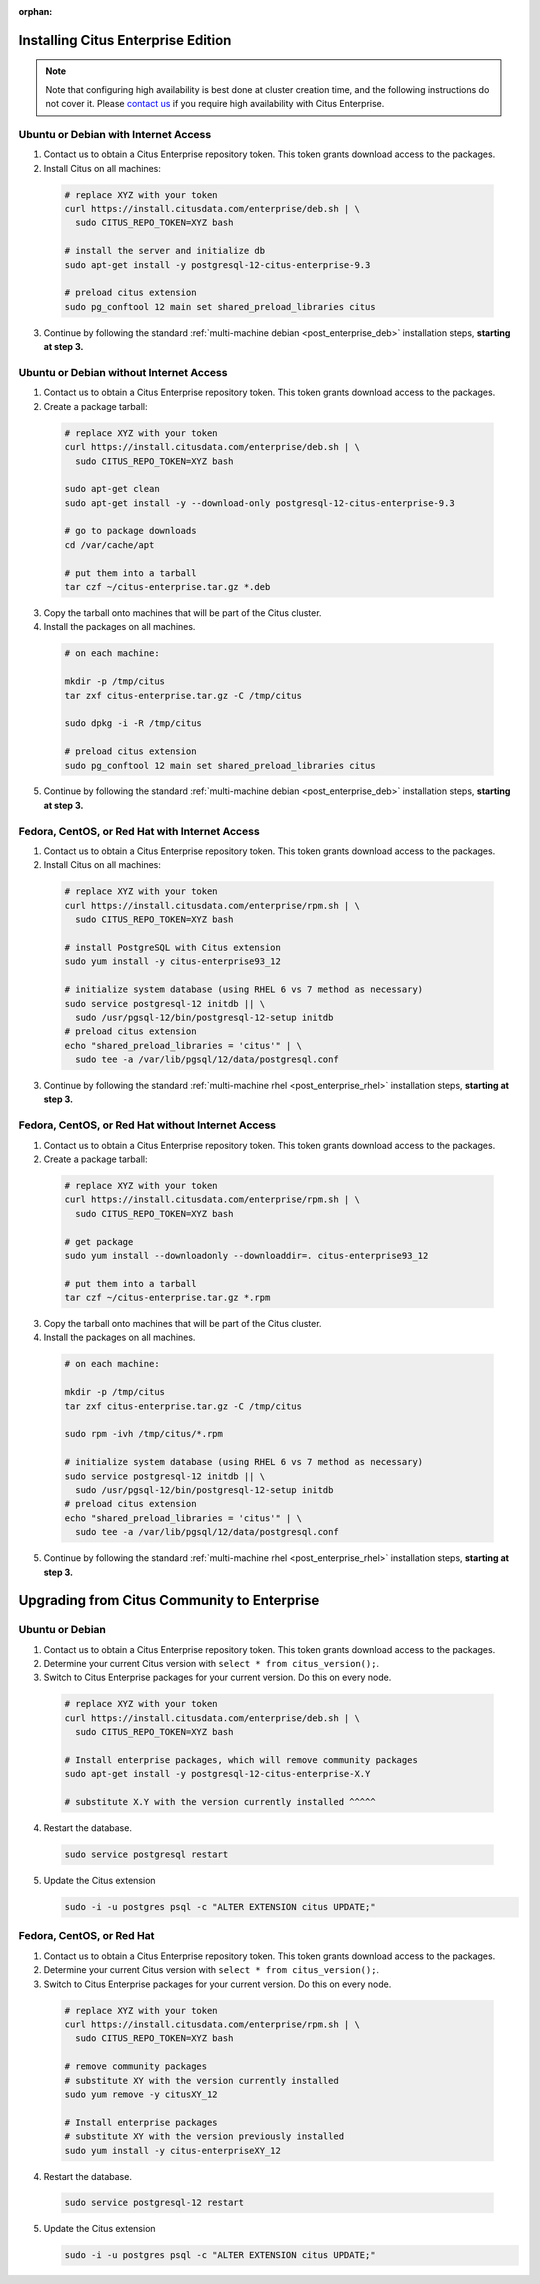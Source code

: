 :orphan:

Installing Citus Enterprise Edition
===================================

.. note::

    Note that configuring high availability is best done at cluster creation
    time, and the following instructions do not cover it. Please `contact us
    <https://www.citusdata.com/about/contact_us>`_ if you require high
    availability with Citus Enterprise.

.. _enterprise_debian:

Ubuntu or Debian with Internet Access
-------------------------------------

1. Contact us to obtain a Citus Enterprise repository token. This token grants download access to the packages.

2. Install Citus on all machines:

  .. code-block:: bash

    # replace XYZ with your token
    curl https://install.citusdata.com/enterprise/deb.sh | \
      sudo CITUS_REPO_TOKEN=XYZ bash

    # install the server and initialize db
    sudo apt-get install -y postgresql-12-citus-enterprise-9.3

    # preload citus extension
    sudo pg_conftool 12 main set shared_preload_libraries citus

3. Continue by following the standard :ref:`multi-machine debian <post_enterprise_deb>` installation steps, **starting at step 3.**

Ubuntu or Debian without Internet Access
----------------------------------------

1. Contact us to obtain a Citus Enterprise repository token. This token grants download access to the packages.

2. Create a package tarball:

  .. code-block:: bash

    # replace XYZ with your token
    curl https://install.citusdata.com/enterprise/deb.sh | \
      sudo CITUS_REPO_TOKEN=XYZ bash

    sudo apt-get clean
    sudo apt-get install -y --download-only postgresql-12-citus-enterprise-9.3

    # go to package downloads
    cd /var/cache/apt

    # put them into a tarball
    tar czf ~/citus-enterprise.tar.gz *.deb

3. Copy the tarball onto machines that will be part of the Citus cluster.

4. Install the packages on all machines.

  .. code-block:: bash

    # on each machine:

    mkdir -p /tmp/citus
    tar zxf citus-enterprise.tar.gz -C /tmp/citus

    sudo dpkg -i -R /tmp/citus

    # preload citus extension
    sudo pg_conftool 12 main set shared_preload_libraries citus

5. Continue by following the standard :ref:`multi-machine debian <post_enterprise_deb>` installation steps, **starting at step 3.**

.. _enterprise_rhel:

Fedora, CentOS, or Red Hat with Internet Access
-----------------------------------------------

1. Contact us to obtain a Citus Enterprise repository token. This token grants download access to the packages.

2. Install Citus on all machines:

  .. code-block:: bash

    # replace XYZ with your token
    curl https://install.citusdata.com/enterprise/rpm.sh | \
      sudo CITUS_REPO_TOKEN=XYZ bash

    # install PostgreSQL with Citus extension
    sudo yum install -y citus-enterprise93_12

    # initialize system database (using RHEL 6 vs 7 method as necessary)
    sudo service postgresql-12 initdb || \
      sudo /usr/pgsql-12/bin/postgresql-12-setup initdb
    # preload citus extension
    echo "shared_preload_libraries = 'citus'" | \
      sudo tee -a /var/lib/pgsql/12/data/postgresql.conf

3. Continue by following the standard :ref:`multi-machine rhel <post_enterprise_rhel>` installation steps, **starting at step 3.**

Fedora, CentOS, or Red Hat without Internet Access
--------------------------------------------------

1. Contact us to obtain a Citus Enterprise repository token. This token grants download access to the packages.

2. Create a package tarball:

  .. code-block:: bash

    # replace XYZ with your token
    curl https://install.citusdata.com/enterprise/rpm.sh | \
      sudo CITUS_REPO_TOKEN=XYZ bash

    # get package
    sudo yum install --downloadonly --downloaddir=. citus-enterprise93_12

    # put them into a tarball
    tar czf ~/citus-enterprise.tar.gz *.rpm

3. Copy the tarball onto machines that will be part of the Citus cluster.

4. Install the packages on all machines.

  .. code-block:: bash

    # on each machine:

    mkdir -p /tmp/citus
    tar zxf citus-enterprise.tar.gz -C /tmp/citus

    sudo rpm -ivh /tmp/citus/*.rpm

    # initialize system database (using RHEL 6 vs 7 method as necessary)
    sudo service postgresql-12 initdb || \
      sudo /usr/pgsql-12/bin/postgresql-12-setup initdb
    # preload citus extension
    echo "shared_preload_libraries = 'citus'" | \
      sudo tee -a /var/lib/pgsql/12/data/postgresql.conf

5. Continue by following the standard :ref:`multi-machine rhel <post_enterprise_rhel>` installation steps, **starting at step 3.**

Upgrading from Citus Community to Enterprise
============================================

Ubuntu or Debian
----------------

1. Contact us to obtain a Citus Enterprise repository token. This token grants download access to the packages.

2. Determine your current Citus version with ``select * from citus_version();``.

3. Switch to Citus Enterprise packages for your current version. Do this on every node.

  .. code-block:: bash

    # replace XYZ with your token
    curl https://install.citusdata.com/enterprise/deb.sh | \
      sudo CITUS_REPO_TOKEN=XYZ bash

    # Install enterprise packages, which will remove community packages
    sudo apt-get install -y postgresql-12-citus-enterprise-X.Y

    # substitute X.Y with the version currently installed ^^^^^

4. Restart the database.

  .. code-block:: bash

    sudo service postgresql restart

5. Update the Citus extension

   .. code-block:: bash

    sudo -i -u postgres psql -c "ALTER EXTENSION citus UPDATE;"

Fedora, CentOS, or Red Hat
--------------------------

1. Contact us to obtain a Citus Enterprise repository token. This token grants download access to the packages.

2. Determine your current Citus version with ``select * from citus_version();``.

3. Switch to Citus Enterprise packages for your current version. Do this on every node.

  .. code-block:: bash

    # replace XYZ with your token
    curl https://install.citusdata.com/enterprise/rpm.sh | \
      sudo CITUS_REPO_TOKEN=XYZ bash

    # remove community packages
    # substitute XY with the version currently installed
    sudo yum remove -y citusXY_12

    # Install enterprise packages
    # substitute XY with the version previously installed
    sudo yum install -y citus-enterpriseXY_12

4. Restart the database.

  .. code-block:: bash

    sudo service postgresql-12 restart

5. Update the Citus extension

   .. code-block:: bash

    sudo -i -u postgres psql -c "ALTER EXTENSION citus UPDATE;"
